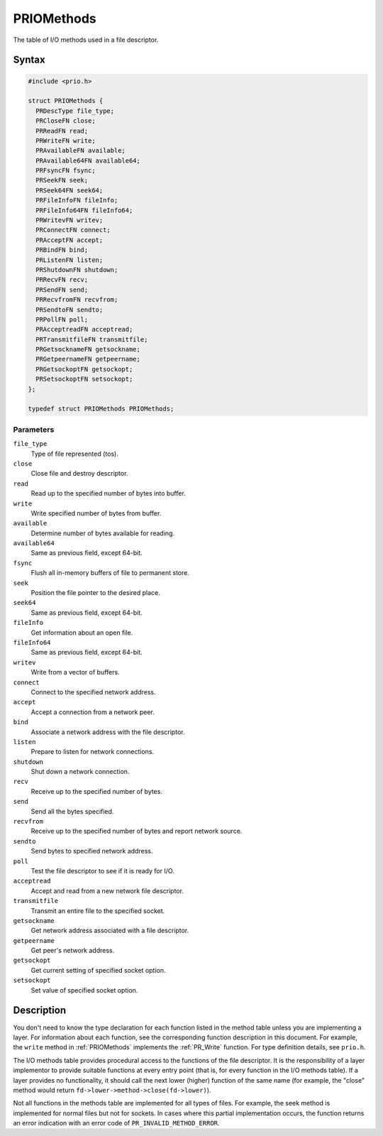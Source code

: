 PRIOMethods
===========

The table of I/O methods used in a file descriptor.

.. _Syntax:

Syntax
------

.. code:: eval

   #include <prio.h>

   struct PRIOMethods {
     PRDescType file_type;
     PRCloseFN close;
     PRReadFN read;
     PRWriteFN write;
     PRAvailableFN available;
     PRAvailable64FN available64;
     PRFsyncFN fsync;
     PRSeekFN seek;
     PRSeek64FN seek64;
     PRFileInfoFN fileInfo;
     PRFileInfo64FN fileInfo64;
     PRWritevFN writev;
     PRConnectFN connect;
     PRAcceptFN accept;
     PRBindFN bind;
     PRListenFN listen;
     PRShutdownFN shutdown;
     PRRecvFN recv;
     PRSendFN send;
     PRRecvfromFN recvfrom;
     PRSendtoFN sendto;
     PRPollFN poll;
     PRAcceptreadFN acceptread;
     PRTransmitfileFN transmitfile;
     PRGetsocknameFN getsockname;
     PRGetpeernameFN getpeername;
     PRGetsockoptFN getsockopt;
     PRSetsockoptFN setsockopt;
   };

   typedef struct PRIOMethods PRIOMethods;

.. _Parameters:

Parameters
~~~~~~~~~~

``file_type``
   Type of file represented (tos).
``close``
   Close file and destroy descriptor.
``read``
   Read up to the specified number of bytes into buffer.
``write``
   Write specified number of bytes from buffer.
``available``
   Determine number of bytes available for reading.
``available64``
   Same as previous field, except 64-bit.
``fsync``
   Flush all in-memory buffers of file to permanent store.
``seek``
   Position the file pointer to the desired place.
``seek64``
   Same as previous field, except 64-bit.
``fileInfo``
   Get information about an open file.
``fileInfo64``
   Same as previous field, except 64-bit.
``writev``
   Write from a vector of buffers.
``connect``
   Connect to the specified network address.
``accept``
   Accept a connection from a network peer.
``bind``
   Associate a network address with the file descriptor.
``listen``
   Prepare to listen for network connections.
``shutdown``
   Shut down a network connection.
``recv``
   Receive up to the specified number of bytes.
``send``
   Send all the bytes specified.
``recvfrom``
   Receive up to the specified number of bytes and report network
   source.
``sendto``
   Send bytes to specified network address.
``poll``
   Test the file descriptor to see if it is ready for I/O.
``acceptread``
   Accept and read from a new network file descriptor.
``transmitfile``
   Transmit an entire file to the specified socket.
``getsockname``
   Get network address associated with a file descriptor.
``getpeername``
   Get peer's network address.
``getsockopt``
   Get current setting of specified socket option.
``setsockopt``
   Set value of specified socket option.

.. _Description:

Description
-----------

You don't need to know the type declaration for each function listed in
the method table unless you are implementing a layer. For information
about each function, see the corresponding function description in this
document. For example, the ``write`` method in :ref:`PRIOMethods`
implements the :ref:`PR_Write` function. For type definition details, see
``prio.h``.

The I/O methods table provides procedural access to the functions of the
file descriptor. It is the responsibility of a layer implementor to
provide suitable functions at every entry point (that is, for every
function in the I/O methods table). If a layer provides no
functionality, it should call the next lower (higher) function of the
same name (for example, the "close" method would return
``fd->lower->method->close(fd->lower)``).

Not all functions in the methods table are implemented for all types of
files. For example, the seek method is implemented for normal files but
not for sockets. In cases where this partial implementation occurs, the
function returns an error indication with an error code of
``PR_INVALID_METHOD_ERROR``.
